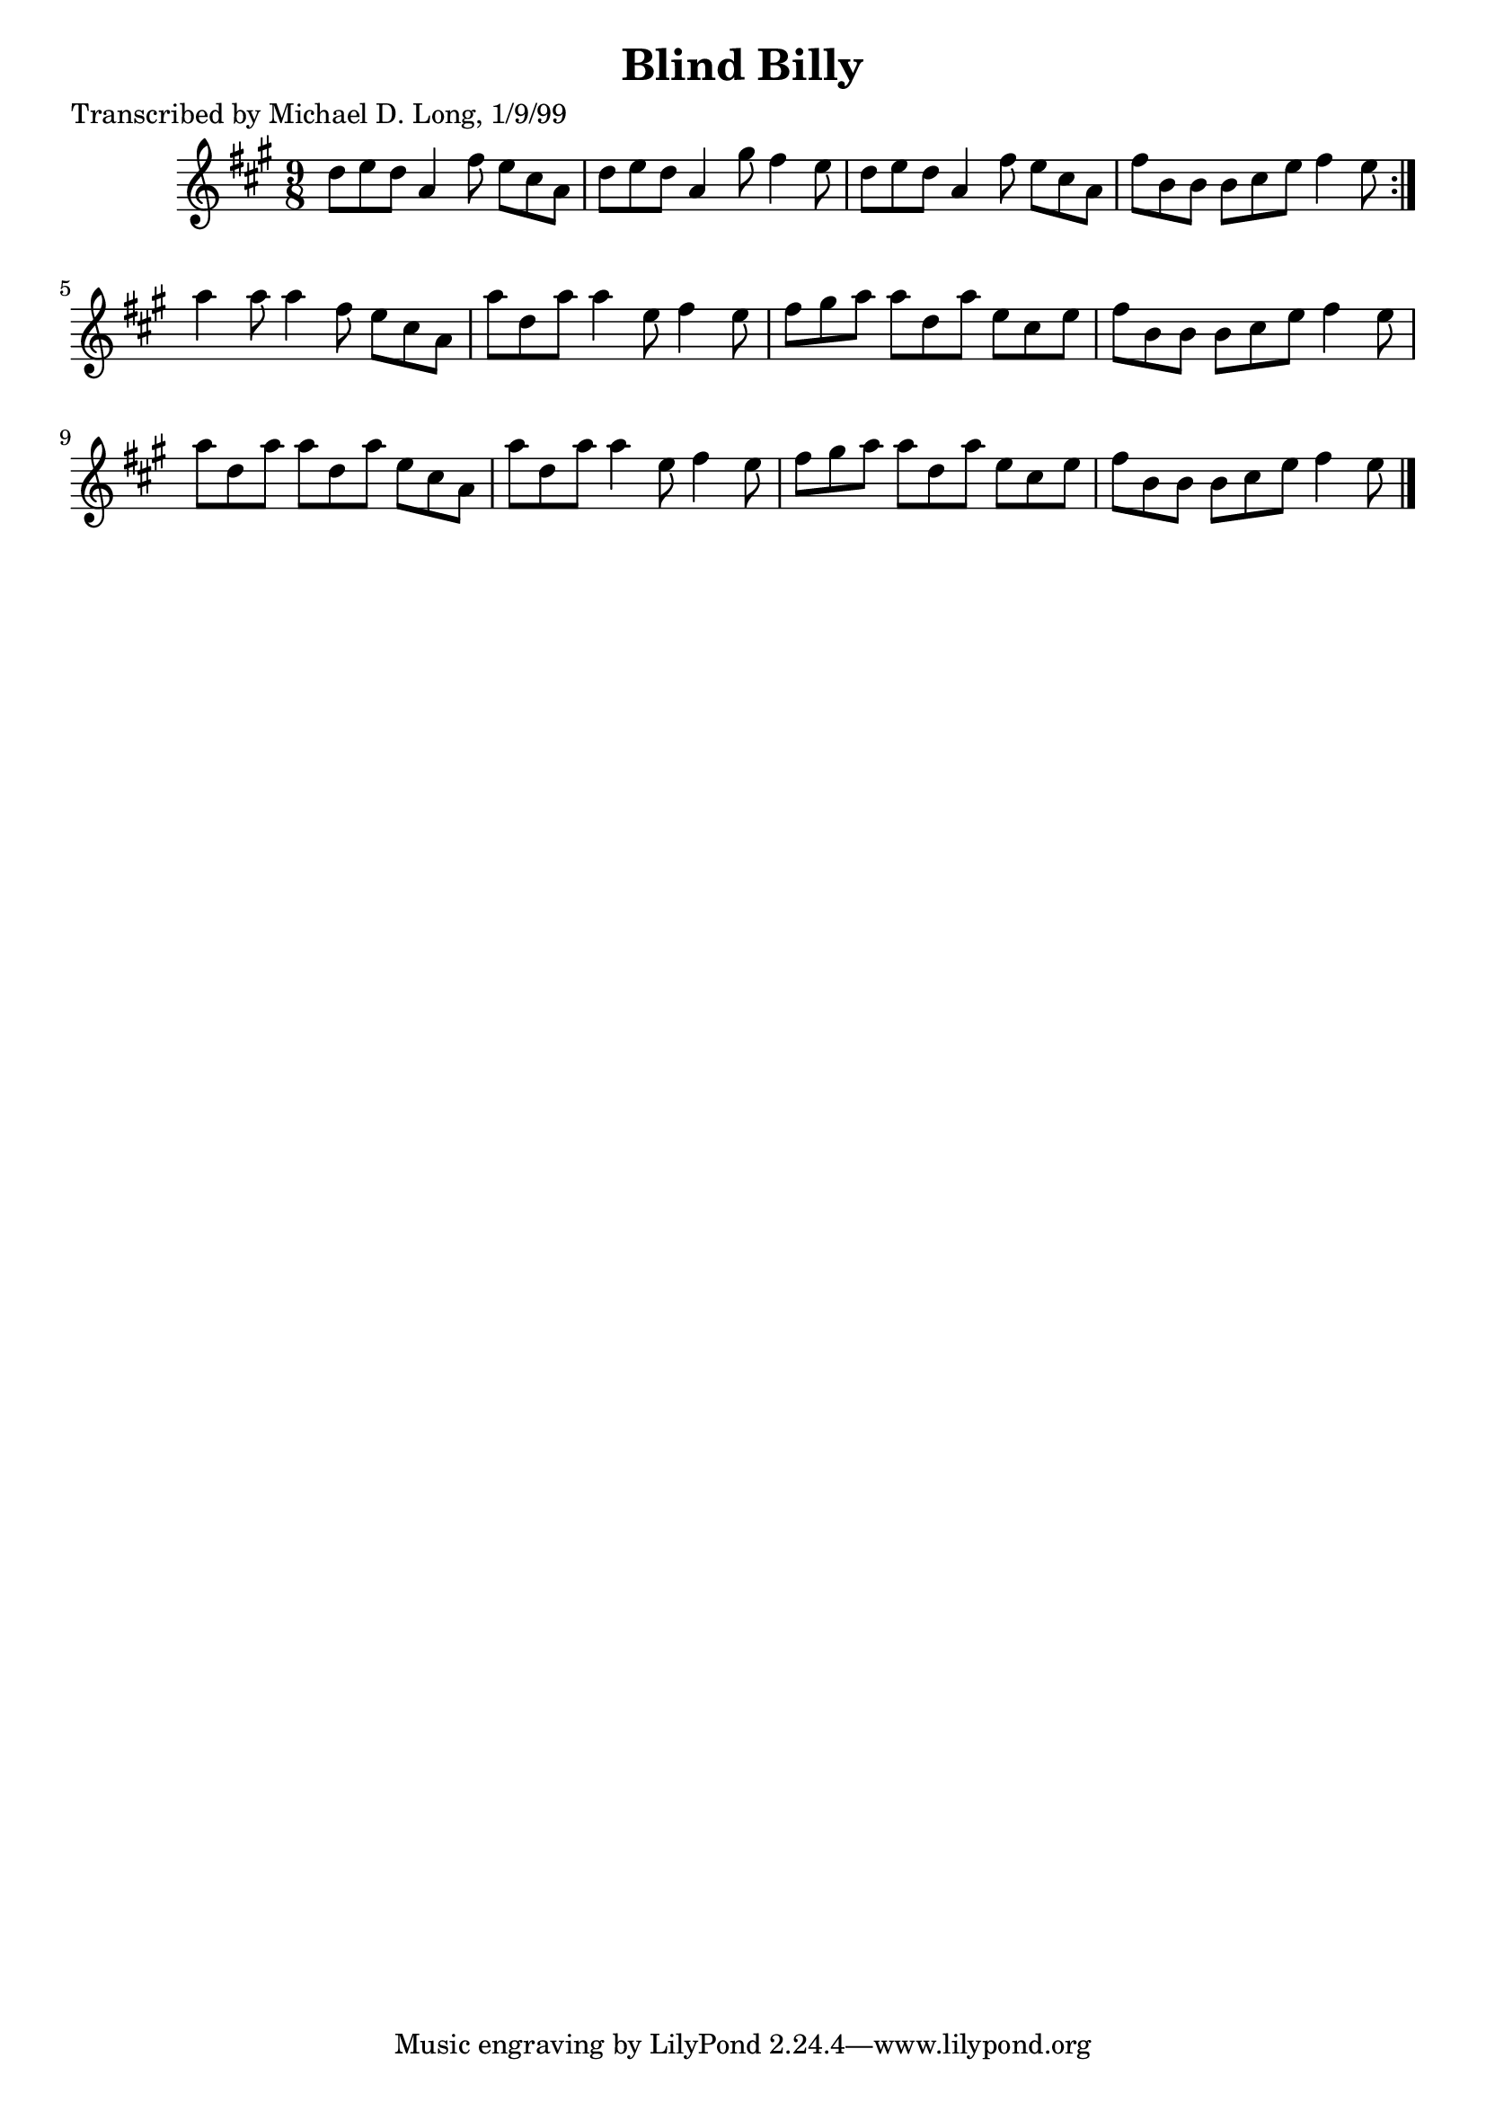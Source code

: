 
\version "2.16.2"
% automatically converted by musicxml2ly from xml/1129_ml.xml

%% additional definitions required by the score:
\language "english"


\header {
    poet = "Transcribed by Michael D. Long, 1/9/99"
    encoder = "abc2xml version 63"
    encodingdate = "2015-01-25"
    title = "Blind Billy"
    }

\layout {
    \context { \Score
        autoBeaming = ##f
        }
    }
PartPOneVoiceOne =  \relative d'' {
    \repeat volta 2 {
        \key a \major \time 9/8 d8 [ e8 d8 ] a4 fs'8 e8 [ cs8 a8 ] | % 2
        d8 [ e8 d8 ] a4 gs'8 fs4 e8 | % 3
        d8 [ e8 d8 ] a4 fs'8 e8 [ cs8 a8 ] | % 4
        fs'8 [ b,8 b8 ] b8 [ cs8 e8 ] fs4 e8 }
    | % 5
    a4 a8 a4 fs8 e8 [ cs8 a8 ] | % 6
    a'8 [ d,8 a'8 ] a4 e8 fs4 e8 | % 7
    fs8 [ gs8 a8 ] a8 [ d,8 a'8 ] e8 [ cs8 e8 ] | % 8
    fs8 [ b,8 b8 ] b8 [ cs8 e8 ] fs4 e8 | % 9
    a8 [ d,8 a'8 ] a8 [ d,8 a'8 ] e8 [ cs8 a8 ] | \barNumberCheck #10
    a'8 [ d,8 a'8 ] a4 e8 fs4 e8 | % 11
    fs8 [ gs8 a8 ] a8 [ d,8 a'8 ] e8 [ cs8 e8 ] | % 12
    fs8 [ b,8 b8 ] b8 [ cs8 e8 ] fs4 e8 \bar "|."
    }


% The score definition
\score {
    <<
        \new Staff <<
            \context Staff << 
                \context Voice = "PartPOneVoiceOne" { \PartPOneVoiceOne }
                >>
            >>
        
        >>
    \layout {}
    % To create MIDI output, uncomment the following line:
    %  \midi {}
    }

